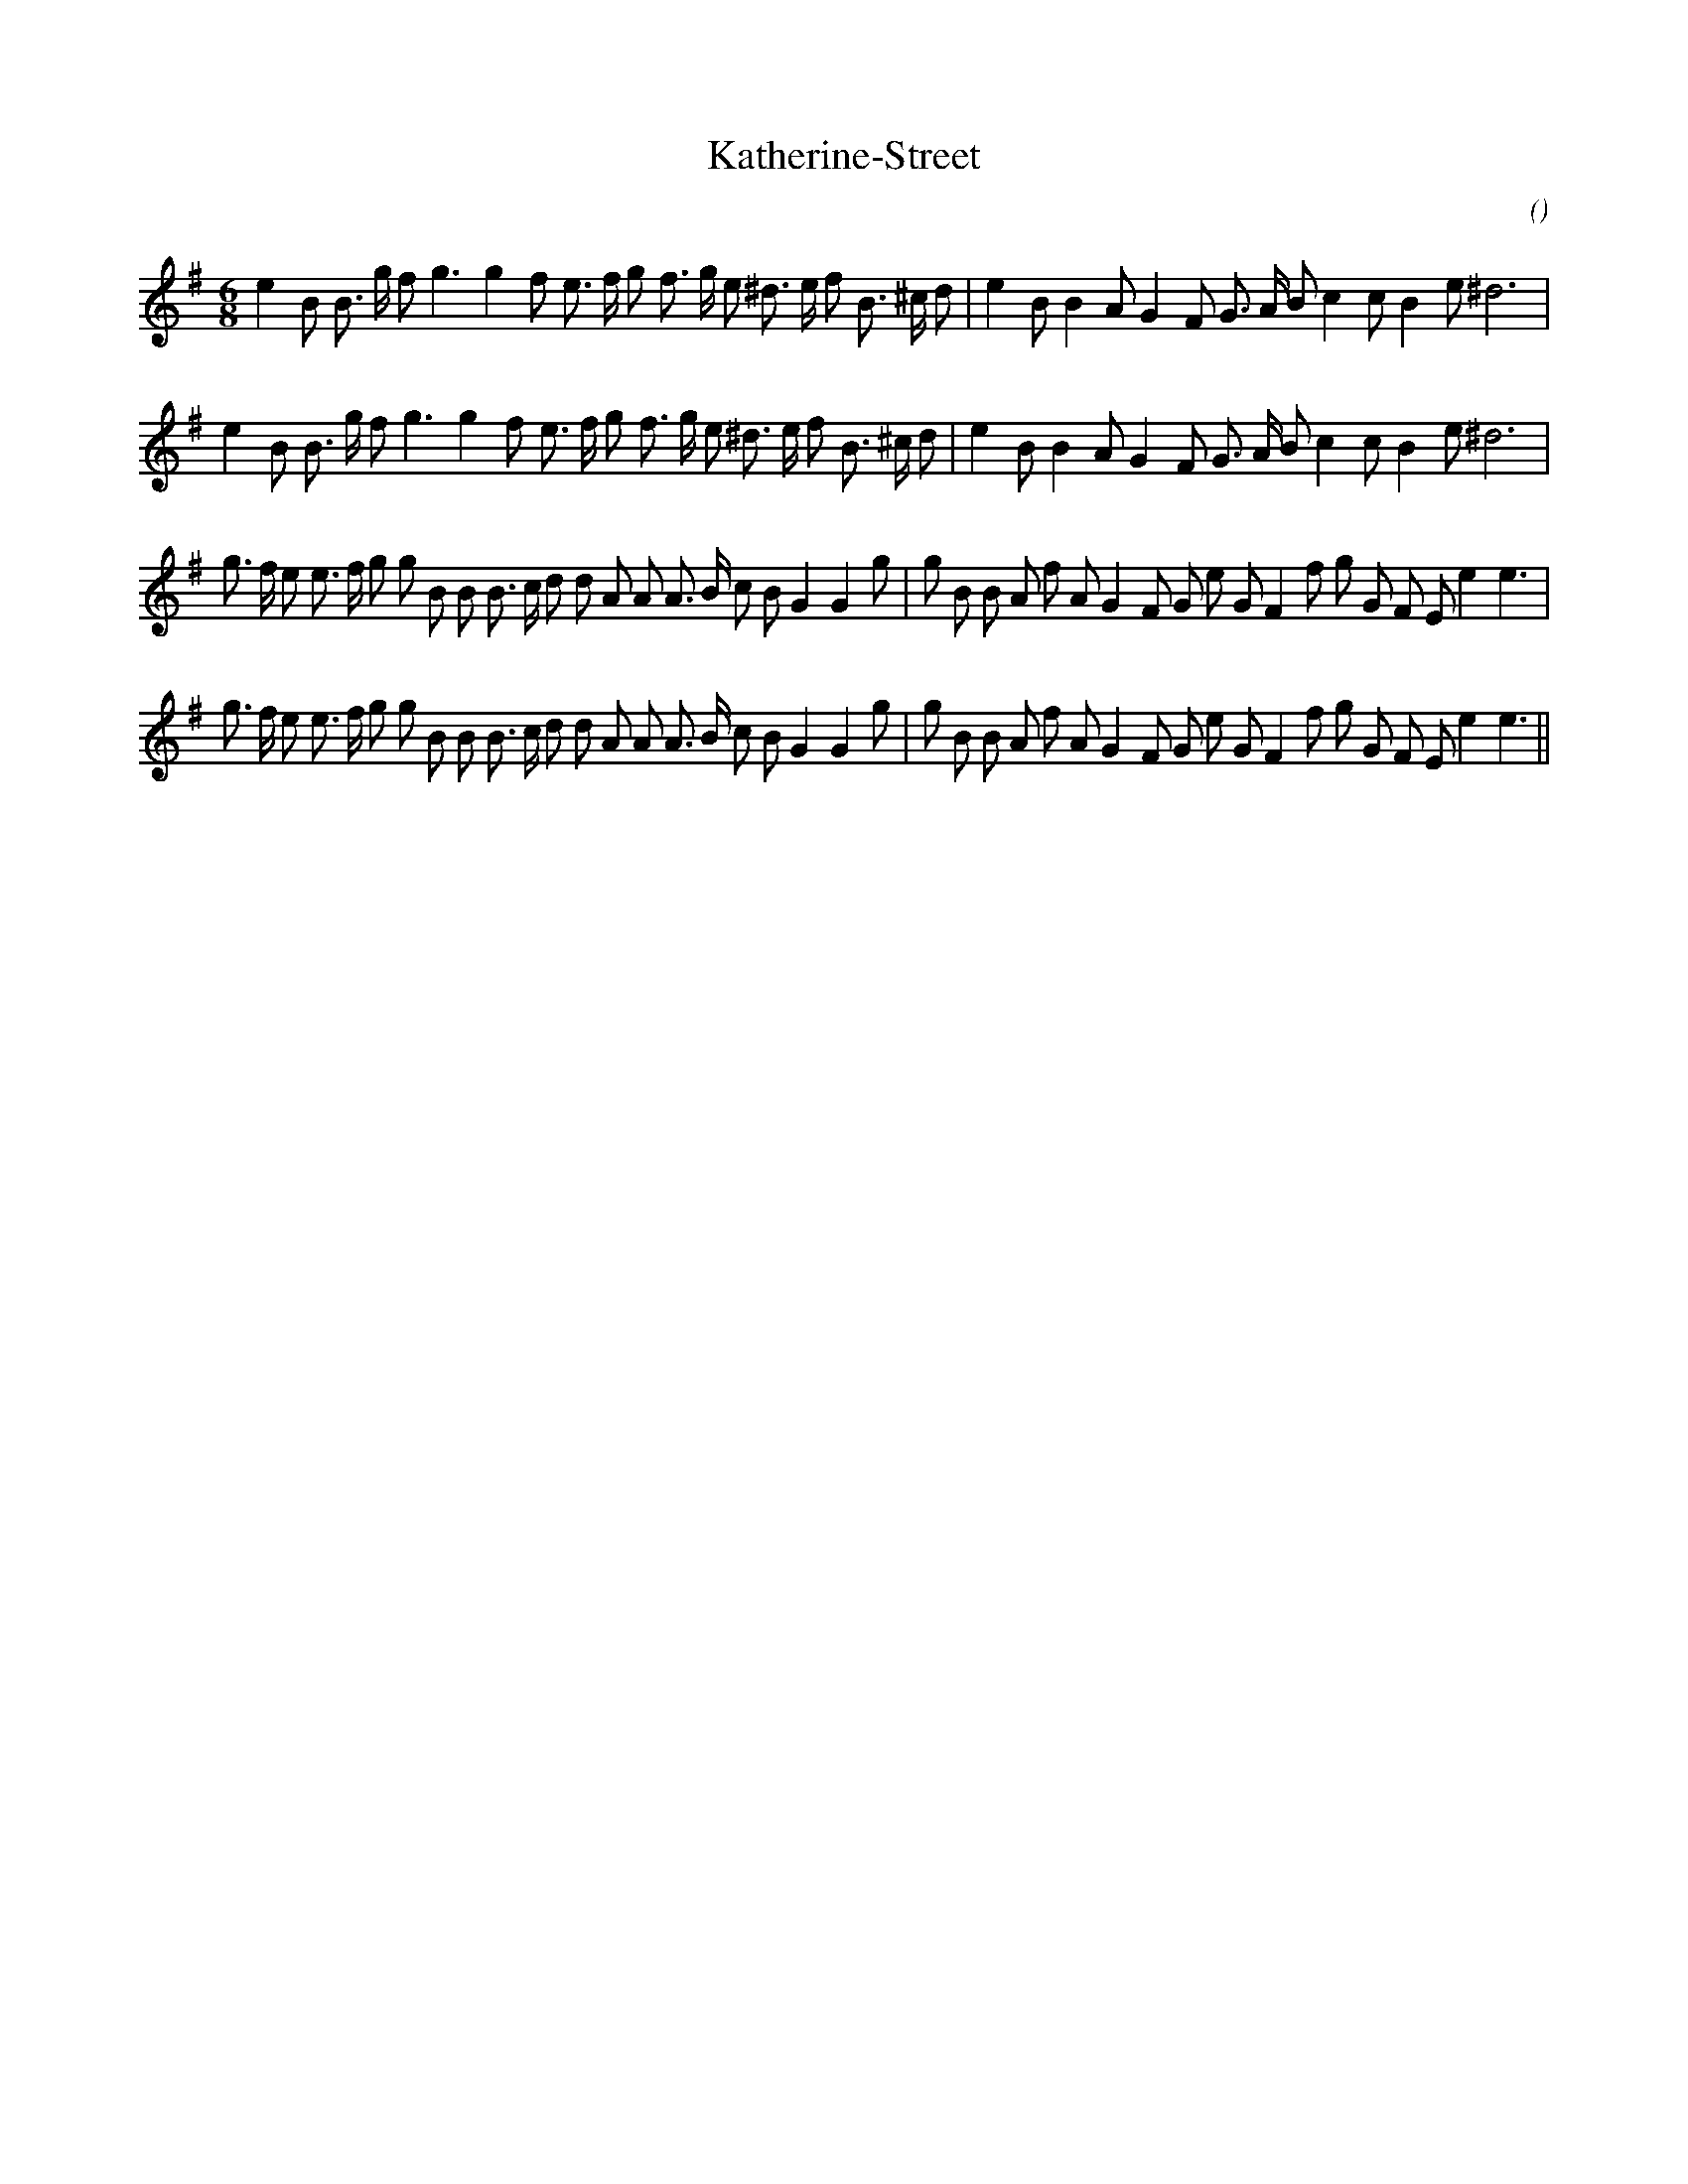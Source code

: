 X:1
T: Katherine-Street
N:
C:
S:
A:
O:
R:
M:6/8
K:Em
I:speed 150
%W: A1
% voice 1 (1 lines, 34 notes)
K:Em
M:6/8
L:1/16
e4 B2 B3 g f2 g6g4 f2 e3 f g2 f3 g e2 ^d3 e f2 B3 ^c d2 |e4 B2 B4 A2 G4 F2 G3 A B2 c4 c2 B4 e2 ^d12 |
%W: A2
% voice 1 (1 lines, 34 notes)
e4 B2 B3 g f2 g6g4 f2 e3 f g2 f3 g e2 ^d3 e f2 B3 ^c d2 |e4 B2 B4 A2 G4 F2 G3 A B2 c4 c2 B4 e2 ^d12 |
%W: B1
% voice 1 (1 lines, 41 notes)
g3 f e2 e3 f g2 g2 B2 B2 B3 c d2 d2 A2 A2 A3 B c2 B2 G4G4 g2 |g2 B2 B2 A2 f2 A2 G4 F2 G2 e2 G2 F4 f2 g2 G2 F2 E2 e4e6 |
%W: B2
% voice 1 (1 lines, 41 notes)
g3 f e2 e3 f g2 g2 B2 B2 B3 c d2 d2 A2 A2 A3 B c2 B2 G4G4 g2 |g2 B2 B2 A2 f2 A2 G4 F2 G2 e2 G2 F4 f2 g2 G2 F2 E2 e4e6 ||
